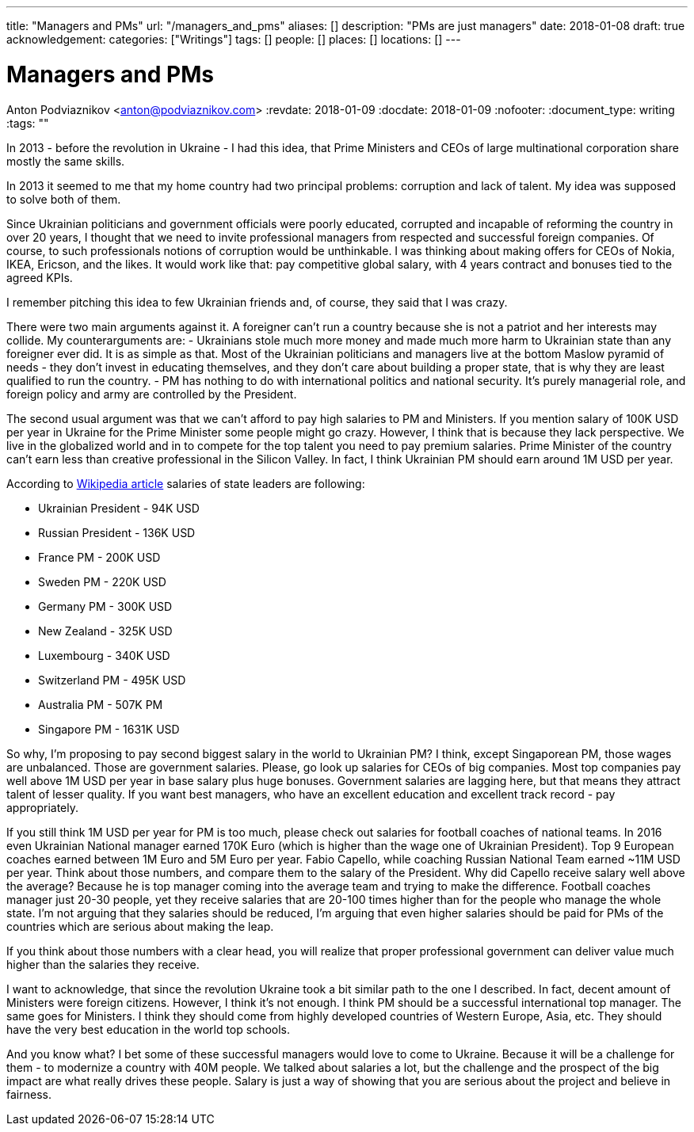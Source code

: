 ---
title: "Managers and PMs"
url: "/managers_and_pms"
aliases: []
description: "PMs are just managers"
date: 2018-01-08
draft: true
acknowledgement: 
categories: ["Writings"]
tags: []
people: []
places: []
locations: []
---

= Managers and PMs
Anton Podviaznikov <anton@podviaznikov.com>
:revdate: 2018-01-09
:docdate: 2018-01-09
:nofooter:
:document_type: writing
:tags: ""

In 2013 - before the revolution in Ukraine - I had this idea, that Prime Ministers and CEOs of large multinational corporation share mostly the same skills.

In 2013 it seemed to me that my home country had two principal problems: corruption and lack of talent. 
My idea was supposed to solve both of them.

Since Ukrainian politicians and government officials were poorly educated, corrupted and incapable of reforming the country in over 20 years, 
I thought that we need to invite professional managers from respected and successful foreign companies. 
Of course, to such professionals notions of corruption would be unthinkable. 
I was thinking about making offers for CEOs of Nokia, IKEA, Ericson, and the likes. 
It would work like that: pay competitive global salary, with 4 years contract and bonuses tied to the agreed KPIs.

I remember pitching this idea to few Ukrainian friends and, of course, they said that I was crazy.

There were two main arguments against it.
A foreigner can't run a country because she is not a patriot and her interests may collide.
My counterarguments are:
- Ukrainians stole much more money and made much more harm to Ukrainian state than any foreigner ever did. 
It is as simple as that. 
Most of the Ukrainian politicians and managers live at the bottom Maslow pyramid of needs - they don't invest in educating themselves, 
and they don't care about building a proper state, that is why they are least qualified to run the country.
- PM has nothing to do with international politics and national security. It's purely managerial role, and foreign policy and army are controlled by the President.

The second usual argument was that we can't afford to pay high salaries to PM and Ministers.
If you mention salary of 100K USD per year in Ukraine for the Prime Minister some people might go crazy. 
However, I think that is because they lack perspective. We live in the globalized world and in to compete for the top talent you need to pay premium salaries. 
Prime Minister of the country can't earn less than creative professional in the Silicon Valley. 
In fact, I think Ukrainian PM should earn around 1M USD per year.

According to https://en.wikipedia.org/wiki/List_of_salaries_of_heads_of_state_and_government[Wikipedia article] salaries of state leaders are following:

 - Ukrainian President - 94K USD
 - Russian President - 136K USD
 - France PM - 200K USD
 - Sweden PM - 220K USD
 - Germany PM - 300K USD
 - New Zealand - 325K USD
 - Luxembourg - 340K USD 
 - Switzerland PM - 495K USD
 - Australia PM - 507K PM
 - Singapore PM - 1631K USD

So why, I'm proposing to pay second biggest salary in the world to Ukrainian PM? I think, except Singaporean PM, those wages are unbalanced. 
Those are government salaries. Please, go look up salaries for CEOs of big companies. 
Most top companies pay well above 1M USD per year in base salary plus huge bonuses. 
Government salaries are lagging here, but that means they attract talent of lesser quality. 
If you want best managers, who have an excellent education and excellent track record - pay appropriately.

If you still think 1M USD per year for PM is too much, please check out salaries for football coaches of national teams. 
In 2016 even Ukrainian National manager earned 170K Euro (which is higher than the wage one of Ukrainian President). 
Top 9 European coaches earned between 1M Euro and 5M Euro per year. Fabio Capello, while coaching Russian National Team earned ~11M USD per year. 
Think about those numbers, and compare them to the salary of the President. Why did Capello receive salary well above the average? 
Because he is top manager coming into the average team and trying to make the difference.
Football coaches manager just 20-30 people, yet they receive salaries that are 20-100 times higher than for the people who manage the whole state. 
I'm not arguing that they salaries should be reduced, I'm arguing that even higher salaries should be paid for PMs of the countries which are serious about making the leap.

If you think about those numbers with a clear head, you will realize that proper professional government can deliver value much higher than the salaries they receive.

I want to acknowledge, that since the revolution Ukraine took a bit similar path to the one I described. 
In fact, decent amount of Ministers were foreign citizens. However, I think it's not enough. 
I think PM should be a successful international top manager. The same goes for Ministers. 
I think they should come from highly developed countries of Western Europe, Asia, etc. 
They should have the very best education in the world top schools.

And you know what? I bet some of these successful managers would love to come to Ukraine. 
Because it will be a challenge for them - to modernize a country with 40M people. 
We talked about salaries a lot, but the challenge and the prospect of the big impact are what really drives these people. 
Salary is just a way of showing that you are serious about the project and believe in fairness.






